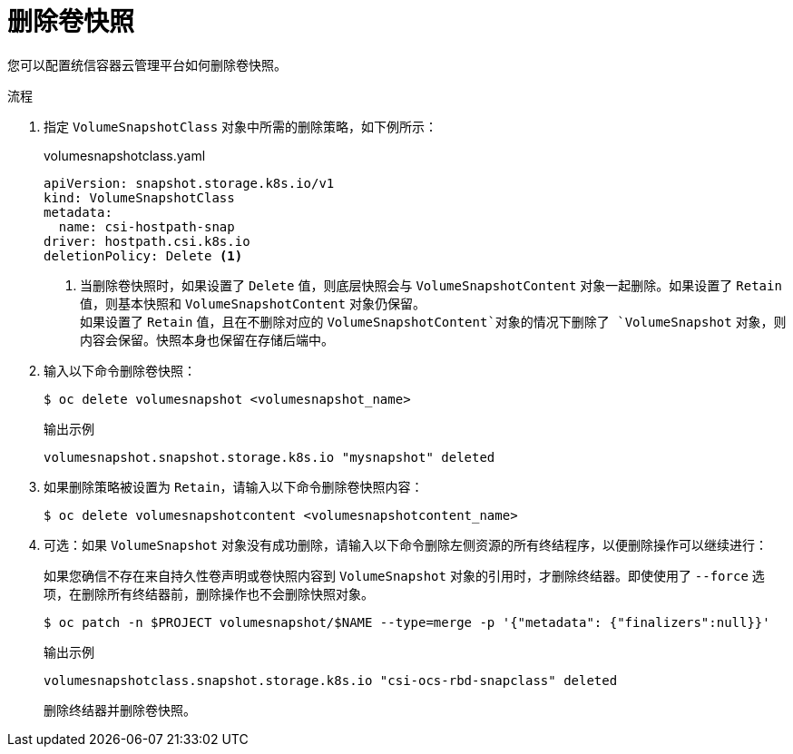 // Module included in the following assemblies:
//
// * storage/container_storage_interface/persistent-storage-csi-snapshots.adoc

:_content-type: PROCEDURE
[id="persistent-storage-csi-snapshots-delete_{context}"]
= 删除卷快照

您可以配置统信容器云管理平台如何删除卷快照。

.流程

. 指定 `VolumeSnapshotClass` 对象中所需的删除策略，如下例所示：
+
.volumesnapshotclass.yaml
[source,yaml]
----
apiVersion: snapshot.storage.k8s.io/v1
kind: VolumeSnapshotClass
metadata:
  name: csi-hostpath-snap
driver: hostpath.csi.k8s.io
deletionPolicy: Delete <1>
----
<1> 当删除卷快照时，如果设置了 `Delete` 值，则底层快照会与 `VolumeSnapshotContent` 对象一起删除。如果设置了 `Retain` 值，则基本快照和 `VolumeSnapshotContent` 对象仍保留。
  +
如果设置了 `Retain` 值，且在不删除对应的 `VolumeSnapshotContent`对象的情况下删除了 `VolumeSnapshot` 对象，则内容会保留。快照本身也保留在存储后端中。

. 输入以下命令删除卷快照：

+
[source,terminal]
----
$ oc delete volumesnapshot <volumesnapshot_name>
----
+
.输出示例
[source, terminal]
----
volumesnapshot.snapshot.storage.k8s.io "mysnapshot" deleted
----
. 如果删除策略被设置为 `Retain`，请输入以下命令删除卷快照内容：
+
[source,terminal]
----
$ oc delete volumesnapshotcontent <volumesnapshotcontent_name>
----
+
. 可选：如果 `VolumeSnapshot` 对象没有成功删除，请输入以下命令删除左侧资源的所有终结程序，以便删除操作可以继续进行：
+
[重要]
====
如果您确信不存在来自持久性卷声明或卷快照内容到 `VolumeSnapshot` 对象的引用时，才删除终结器。即使使用了 `--force` 选项，在删除所有终结器前，删除操作也不会删除快照对象。
====
+
[source,terminal]
----
$ oc patch -n $PROJECT volumesnapshot/$NAME --type=merge -p '{"metadata": {"finalizers":null}}'
----
+
.输出示例
[source, terminal]
----
volumesnapshotclass.snapshot.storage.k8s.io "csi-ocs-rbd-snapclass" deleted
----
+
删除终结器并删除卷快照。
